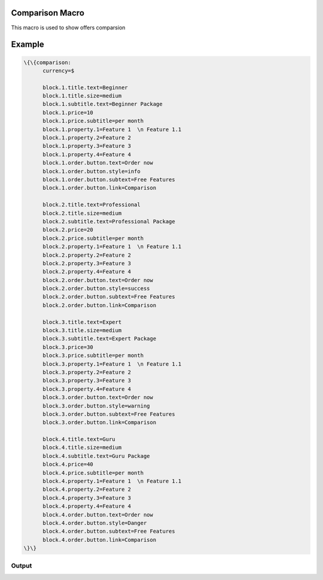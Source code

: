 
Comparison Macro
****************


This macro is used to show offers comparsion


Example
*******




.. code-block:: python

  \{\{comparison:
  	currency=$
  
  	block.1.title.text=Beginner
  	block.1.title.size=medium
  	block.1.subtitle.text=Beginner Package
  	block.1.price=10
  	block.1.price.subtitle=per month
  	block.1.property.1=Feature 1  \n Feature 1.1
  	block.1.property.2=Feature 2
  	block.1.property.3=Feature 3
  	block.1.property.4=Feature 4
  	block.1.order.button.text=Order now
  	block.1.order.button.style=info
  	block.1.order.button.subtext=Free Features
  	block.1.order.button.link=Comparison
  
  	block.2.title.text=Professional
  	block.2.title.size=medium
  	block.2.subtitle.text=Professional Package
  	block.2.price=20
  	block.2.price.subtitle=per month
  	block.2.property.1=Feature 1  \n Feature 1.1
  	block.2.property.2=Feature 2
  	block.2.property.3=Feature 3
  	block.2.property.4=Feature 4
  	block.2.order.button.text=Order now
  	block.2.order.button.style=success
  	block.2.order.button.subtext=Free Features
  	block.2.order.button.link=Comparison
  
  	block.3.title.text=Expert
  	block.3.title.size=medium
  	block.3.subtitle.text=Expert Package
  	block.3.price=30
  	block.3.price.subtitle=per month
  	block.3.property.1=Feature 1  \n Feature 1.1
  	block.3.property.2=Feature 2
  	block.3.property.3=Feature 3
  	block.3.property.4=Feature 4
  	block.3.order.button.text=Order now
  	block.3.order.button.style=warning
  	block.3.order.button.subtext=Free Features
  	block.3.order.button.link=Comparison
  
  	block.4.title.text=Guru
  	block.4.title.size=medium
  	block.4.subtitle.text=Guru Package
  	block.4.price=40
  	block.4.price.subtitle=per month
  	block.4.property.1=Feature 1  \n Feature 1.1
  	block.4.property.2=Feature 2
  	block.4.property.3=Feature 3
  	block.4.property.4=Feature 4
  	block.4.order.button.text=Order now
  	block.4.order.button.style=Danger
  	block.4.order.button.subtext=Free Features
  	block.4.order.button.link=Comparison
  \}\}



Output
======

